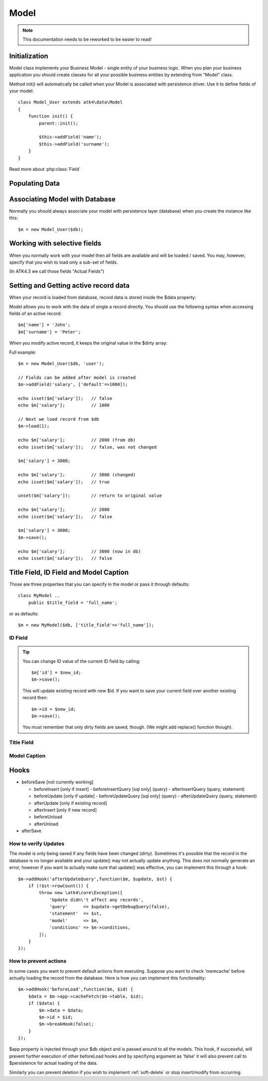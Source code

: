 
.. _Model:

=====
Model
=====

.. note:: This documentation needs to be reworked to be easier to read!

.. php:class:: Model

Initialization
==============

Model class implements your Business Model - single entity of your business logic.
When you plan your business application you should create classes for all your
possible business entities by extending from "Model" class.

.. php:method:: init

Method init() will automatically be called when your Model is associated with
persistence driver. Use it to define fields of your model::

    class Model_User extends atk4\data\Model
    {
        function init() {
            parent::init();

            $this->addField('name');
            $this->addField('surname');
        }
    }

.. php:method:: addField($name, $defaults)

    Creates a new field objects inside your model (by default the class is 'Field').
    The fields are implemented on top of Containers from Agile Core.

    Second argument to addField() can supply field default properties::

        $this->addField('surname', ['default'=>'Smith']);

Read more about :php:class:`Field`

.. php:property:: strict_fields

    By default model will only allow you to operate with values for the fields
    that have been defined through addField(). If you attempt to get, set or
    otherwise access the value of any other field that has not been properly
    defined, you'll get exception. Read more about :php:class:`Field`

    If you set strict_field to false, then the check will not be performed.

Populating Data
===============

.. php:method:: insert($row)

    Inserts a new record into the database and returns $id. It does not affect
    currently loaded record and in practice would be similar to::

        $m_x = $m;
        $m_x->unload();
        $m_x->set($row);
        $m_x->save();
        return $m_x;

    The main goal for insert() method is to be as fast as possible, while still
    performing data validation. After inserting method will return cloned model.

.. php:method:: import($data)

    Similar to insert() however works across array of rows. This method will
    not return any IDs or models and is optimized for importing large amounts
    of data.

    The method will still convert the data needed and operate with joined
    tables as needed. If you wish to access tables directly, you'll have to look
    into Persistence::insert($m, $data, $table);

Associating Model with Database
===============================

Normally you should always associate your model with persistence layer (database)
when you create the instance like this::

    $m = new Model_User($db);

.. php:attr:: persistence

    Refers to the persistence driver in use by current model. Calling certain
    methods such as save(), addCondition() or action() will rely on this property.

.. php:attr:: persistence_data

    Array containing arbitrary data by a specific persistence layer.

.. php:attr:: table

    If $table property is set, then your persistence driver will use it as default
    table / collection when loading data. If you omit the table, you should specify
    it when associating model with database::

    $m = new Model_User($db, 'user');

.. php:method:: withPersistence($persistence, $id = null, $class = null)

    Creates a duplicate of a current model and associate new copy with a specified
    persistence. This method is useful for moving model data from one persistence
    to another.


Working with selective fields
=============================

When you normally work with your model then all fields are available and will be
loaded / saved. You may, however, specify that you wish to load only a sub-set
of fields.

(In ATK4.3 we call those fields "Actual Fields")

.. php:method:: onlyFields($fields)

    Specify array of fields. Only those fields will be accessible and will be
    loaded / saved. Attempt to access any other field will result in exception.

.. php:method:: allFields()

    Restore to full set of fields. This will also unload active record.

.. php:attr:: only_fields

    Contains list of fields to be loaded / accessed.

.. _Active Record:

Setting and Getting active record data
======================================

When your record is loaded from database, record data is stored inside the $data
property:

.. php:attr:: data

    Contains the data for an active record.

Model allows you to work with the data of single a record directly. You should
use the following syntax when accessing fields of an active record::

    $m['name'] = 'John';
    $m['surname'] = 'Peter';

When you modify active record, it keeps the original value in the $dirty array:

.. php:method:: set

    Set field to a specified value. The original value will be stored in
    $dirty property. If you pass non-array, then the value will be assigned
    to the :ref:`title_field`.

.. php:method:: unset

    Restore field value to it's original::

        $m['name'] = 'John';
        echo $m['name']; // John

        unset($m['name']);
        echo $m['name']; // Original value is shown

    This will restore original value of the field.

.. php:method:: get

    Returns one of the following:

     - If value was set() to the field, this value is returned
     - If field was loaded from database, return original value
     - if field had default set, returns default
     - returns null.

.. php:method:: isset

    Return true if field contains unsaved changes (dirty)::

        isset($m['name']); // returns false
        $m['name'] = 'Other Name';
        isset($m['name']); // returns true


.. php:method:: isDirty

    Return true if one or multiple fields contain unsaved changes (dirty)::

        if ($m->isDirty(['name','surname'])) {
           $m['full_name'] = $m['name'].' '.$m['surname'];
        }

    When the code above is placed in beforeSave hook, it will only be executed
    when certain fields have been changed. If your recalculations are expensive,
    it's pretty handy to rely on "dirty" fields to avoid some complex logic.

.. php:attr:: dirty

    Contains list of modified fields since last loading and their original
    values.

Full example::

    $m = new Model_User($db, 'user');

    // Fields can be added after model is created
    $m->addField('salary', ['default'=>1000]);

    echo isset($m['salary']);   // false
    echo $m['salary'];          // 1000

    // Next we load record from $db
    $m->load(1);

    echo $m['salary'];          // 2000 (from db)
    echo isset($m['salary']);   // false, was not changed

    $m['salary'] = 3000;

    echo $m['salary'];          // 3000 (changed)
    echo isset($m['salary']);   // true

    unset($m['salary']);        // return to original value

    echo $m['salary'];          // 2000
    echo isset($m['salary']);   // false

    $m['salary'] = 3000;
    $m->save();

    echo $m['salary'];          // 3000 (now in db)
    echo isset($m['salary']);   // false

.. php:method:: protected normalizeFieldName

    Verify and convert first argument got get / set;

Title Field, ID Field and Model Caption
=======================================

Those are three properties that you can specify in the model or pass it through
defaults::

    class MyModel ..
        public $title_field = 'full_name';

or as defaults::

    $m = new MyModel($db, ['title_field'=>'full_name']);


.. _id_field:

ID Field
--------

.. php:attr:: id_field

    If your data storage uses field different than ``id`` to keep the ID of your
    records, then you can specify that in $id_field property.

.. tip:: You can change ID value of the current ID field by calling::

        $m['id'] = $new_id;
        $m->save();

    This will update existing record with new $id. If you want to save your
    current field over another existing record then::

        $m->id = $new_id;
        $m->save();

    You must remember that only dirty fields are saved, though. (We might add
    replace() function though).

.. _title_field:

Title Field
-----------

.. php:attr:: title_field

    This field by default is set to 'name' will act as a primary title field of
    your table. This is especially handy if you use model inside UI framework,
    which can automatically display value of your title field in the header,
    or inside drop-down.

    If you don't have field 'name' but you want some other field to be title,
    you can specify that in the property. If title_field is not needed, set it
    to false or point towards a non-existent field.

    See: :php:meth::`hasOne::addTitle()` and :php:meth::`hasOne::withTitle()`

.. php:method:: public getTitle

    Return title field value of currently loaded record.

.. _caption:

Model Caption
-------------

.. php:attr:: caption

    This is caption of your model. You can use it in your UI components.

.. php:method:: public getModelCaption

    Returns model caption. If caption is not set, then try to generate one from
    model class name.


Hooks
=====

- beforeSave [not currently working]

  - beforeInsert [only if insert]
    - beforeInsertQuery [sql only] (query)
    - afterInsertQuery (query, statement)

  - beforeUpdate [only if update]
    - beforeUpdateQuery [sql only] (query)
    - afterUpdateQuery (query, statement)


  - afterUpdate [only if existing record]
  - afterInsert [only if new record]

  - beforeUnload
  - afterUnload

- afterSave

How to verify Updates
---------------------

The model is only being saved if any fields have been changed (dirty).
Sometimes it's possible that the record in the database is no longer available
and your update() may not actually update anything. This does not normally
generate an error, however if you want to actually make sure that update() was
effective, you can implement this through a hook::

    $m->addHook('afterUpdateQuery',function($m, $update, $st) {
        if (!$st->rowCount()) {
            throw new \atk4\core\Exception([
                'Update didn\'t affect any records',
                'query'      => $update->getDebugQuery(false),
                'statement'  => $st,
                'model'      => $m,
                'conditions' => $m->conditions,
            ]);
        }
    });


How to prevent actions
----------------------

In some cases you want to prevent default actions from executing.
Suppose you want to check 'memcache' before actually loading the record from
the database. Here is how you can implement this functionality::

    $m->addHook('beforeLoad',function($m, $id) {
        $data = $m->app->cacheFetch($m->table, $id);
        if ($data) {
            $m->data = $data;
            $m->id = $id;
            $m->breakHook(false);
        }
    });

$app property is injected through your $db object and is passed around to all
the models. This hook, if successful, will prevent further execution of other
beforeLoad hooks and by specifying argument as 'false' it will also prevent call
to $persistence for actual loading of the data.

Similarly you can prevent deletion if you wish to implement
:ref:`soft-delete` or stop insert/modify from occurring.
